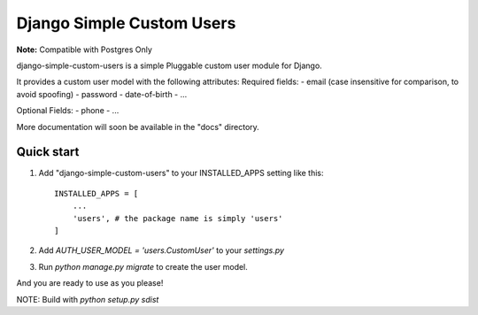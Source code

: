 =====
Django Simple Custom Users
=====

**Note:** Compatible with Postgres Only

django-simple-custom-users is a simple Pluggable custom user module for Django.

It provides a custom user model with the following attributes:
Required fields: 
- email (case insensitive for comparison, to avoid spoofing)
- password
- date-of-birth
- ...

Optional Fields:
- phone
- ...

More documentation will soon be available in the "docs" directory.

Quick start
-----------

1. Add "django-simple-custom-users" to your INSTALLED_APPS setting like this::

    INSTALLED_APPS = [
        ...
        'users', # the package name is simply 'users'
    ]

2. Add `AUTH_USER_MODEL = 'users.CustomUser'` to your `settings.py`

3. Run `python manage.py migrate` to create the user model.

And you are ready to use as you please!


NOTE: Build with `python setup.py sdist`
